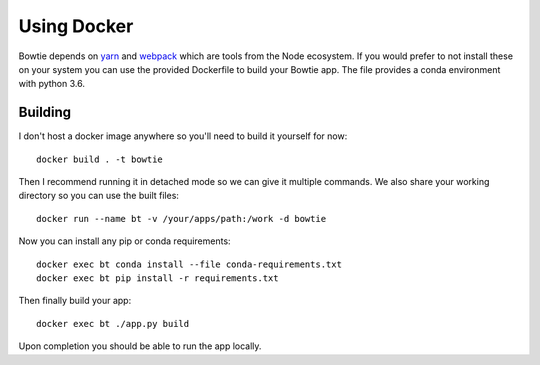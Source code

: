 Using Docker
============

Bowtie depends on
`yarn <https://yarnpkg.com/>`_
and
`webpack <https://webpack.js.org/>`_
which are tools from the Node ecosystem.
If you would prefer to not install these on your system you
can use the provided Dockerfile to build your Bowtie app.
The file provides a conda environment with python 3.6.

Building
--------

I don't host a docker image anywhere so you'll need to build it yourself for now::

    docker build . -t bowtie

Then I recommend running it in detached mode so we can give it multiple commands.
We also share your working directory so you can use the built files::

    docker run --name bt -v /your/apps/path:/work -d bowtie

Now you can install any pip or conda requirements::

    docker exec bt conda install --file conda-requirements.txt
    docker exec bt pip install -r requirements.txt

Then finally build your app::

    docker exec bt ./app.py build

Upon completion you should be able to run the app locally.
